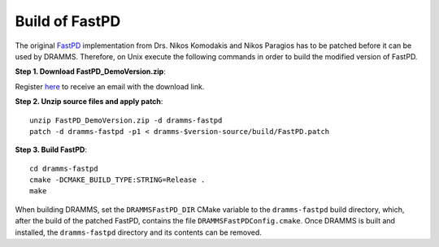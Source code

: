 .. raw:: html

   <!--

   ============================================================================

      DO NOT EDIT THIS FILE! It was generated using Sphinx from:

      Origin:   $URL$
      Revision: $Rev$

   ============================================================================

   -->

.. title:: Build of FastPD Software for use with DRAMMS

.. meta::
   :description: How to patch and build FastPD for use with DRAMMS software, a step-by-step guide.
   :keywords: DRAMMS FastPD Installation, DRAMMS FastPD Install, DRAMMS FastPD Configuration, DRAMMS FastPD Setup.
 

===============
Build of FastPD
===============

The original `FastPD`_ implementation from Drs. Nikos Komodakis and Nikos Paragios has to be patched before it can be used
by DRAMMS. Therefore, on Unix execute the following commands in order to build the modified version of FastPD.

.. raw:: html

    <br />


**Step 1. Download FastPD_DemoVersion.zip**:

Register `here <http://www.csd.uoc.gr/~komod/FastPD/>`_ to receive an email with the download link.

.. raw:: html

    <br />


**Step 2. Unzip source files and apply patch**::

    unzip FastPD_DemoVersion.zip -d dramms-fastpd
    patch -d dramms-fastpd -p1 < dramms-$version-source/build/FastPD.patch

.. raw:: html

    <br />


**Step 3. Build FastPD**::

    cd dramms-fastpd
    cmake -DCMAKE_BUILD_TYPE:STRING=Release .
    make

.. raw:: html

    <br />


When building DRAMMS, set the ``DRAMMSFastPD_DIR`` CMake variable to the ``dramms-fastpd`` build
directory, which, after the build of the patched FastPD, contains the file ``DRAMMSFastPDConfig.cmake``.
Once DRAMMS is built and installed, the ``dramms-fastpd`` directory and its contents can be removed.


.. _FastPD: http://www.csd.uoc.gr/~komod/FastPD/
